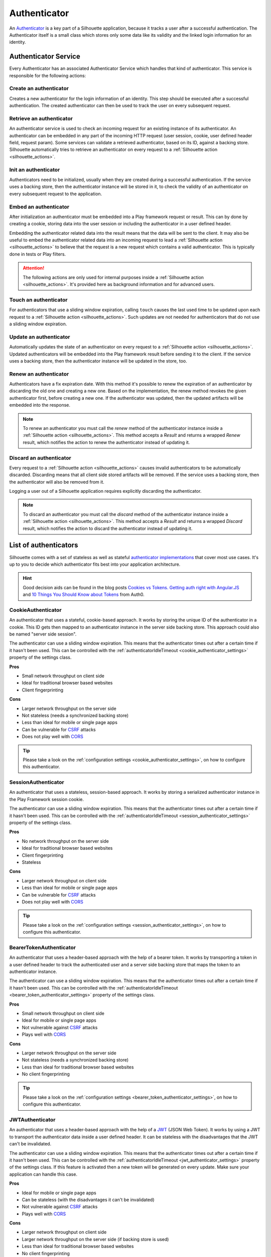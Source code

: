 .. _authenticator_impl:

Authenticator
=============

An `Authenticator`_ is a key part of a Silhouette application, because it tracks
a user after a successful authentication. The Authenticator itself is a small
class which stores only some data like its validity and the linked login information
for an identity.

.. _Authenticator: https://github.com/mohiva/play-silhouette/blob/master/silhouette/app/com/mohiva/play/silhouette/api/Authenticator.scala#L32

.. _authenticator_service_impl:

Authenticator Service
---------------------

Every Authenticator has an associated Authenticator Service which handles that kind of authenticator.
This service is responsible for the following actions:

Create an authenticator
^^^^^^^^^^^^^^^^^^^^^^^

Creates a new authenticator for the login information of an identity. This step should
be executed after a successful authentication. The created authenticator can then be
used to track the user on every subsequent request.

Retrieve an authenticator
^^^^^^^^^^^^^^^^^^^^^^^^^

An authenticator service is used to check an incoming request for an existing instance of
its authenticator. An authenticator can be embedded in any part of the incoming HTTP request
(user session, cookie, user defined header field, request param). Some services can validate
a retrieved authenticator, based on its ID, against a backing store. Silhouette automatically
tries to retrieve an authenticator on every request to a :ref:`Silhouette action <silhouette_actions>`.

Init an authenticator
^^^^^^^^^^^^^^^^^^^^^

Authenticators need to be initialized, usually when they are created during a successful
authentication. If the service uses a backing store, then the authenticator instance will
be stored in it, to check the validity of an authenticator on every subsequent request to
the application.

Embed an authenticator
^^^^^^^^^^^^^^^^^^^^^^

After initialization an authenticator must be embedded into a Play framework request or result.
This can by done by creating a cookie, storing data into the user session or including the
authenticator in a user defined header.

Embedding the authenticator related data into the result means that the data will be sent
to the client. It may also be useful to embed the authenticator related data into an incoming
request to lead a :ref:`Silhouette action <silhouette_actions>` to believe that the request
is a new request which contains a valid authenticator. This is typically done in tests or
Play filters.

.. Attention::
   The following actions are only used for internal purposes inside a :ref:`Silhouette
   action <silhouette_actions>`. It's provided here as background information and for
   advanced users.

Touch an authenticator
^^^^^^^^^^^^^^^^^^^^^^

For authenticators that use a sliding window expiration, calling ``touch`` causes
the last used time to be updated upon each request to a :ref:`Silhouette action
<silhouette_actions>`. Such updates are not needed for authenticators that do not use
a sliding window expiration.

Update an authenticator
^^^^^^^^^^^^^^^^^^^^^^^

Automatically updates the state of an authenticator on every request to a :ref:`Silhouette
action <silhouette_actions>`. Updated authenticators will be embedded into the Play
framework result before sending it to the client. If the service uses a backing store, then
the authenticator instance will be updated in the store, too.

Renew an authenticator
^^^^^^^^^^^^^^^^^^^^^^

Authenticators have a fix expiration date. With this method it's possible to renew the
expiration of an authenticator by discarding the old one and creating a new one. Based on
the implementation, the renew method revokes the given authenticator first, before creating
a new one. If the authenticator was updated, then the updated artifacts will be embedded
into the response.

.. Note::
   To renew an authenticator you must call the `renew` method of the authenticator instance
   inside a :ref:`Silhouette action <silhouette_actions>`. This method accepts a `Result`
   and returns a wrapped `Renew` result, which notifies the action to renew the
   authenticator instead of updating it.

Discard an authenticator
^^^^^^^^^^^^^^^^^^^^^^^^

Every request to a :ref:`Silhouette action <silhouette_actions>` causes invalid authenticators
to be automatically discarded.
Discarding means that all
client side stored artifacts will be removed. If the service uses a backing store, then the
authenticator will also be removed from it.

Logging a user out of a Silhouette application requires explicitly discarding the authenticator.

.. Note::
   To discard an authenticator you must call the `discard` method of the authenticator
   instance inside a :ref:`Silhouette action <silhouette_actions>`. This method accepts a
   `Result` and returns a wrapped `Discard` result, which notifies the action to discard
   the authenticator instead of updating it.

.. _authenticator_list:

List of authenticators
----------------------

Silhouette comes with a set of stateless as well as stateful `authenticator
implementations`_ that cover most use cases. It's up to you to decide which
authenticator fits best into your application architecture.

.. Hint::
   Good decision aids can be found in the blog posts `Cookies vs Tokens. Getting auth right with
   Angular.JS`_ and `10 Things You Should Know about Tokens`_ from Auth0.

.. _Cookies vs Tokens. Getting auth right with Angular.JS: https://auth0.com/blog/2014/01/07/angularjs-authentication-with-cookies-vs-token/
.. _10 Things You Should Know about Tokens: https://auth0.com/blog/2014/01/27/ten-things-you-should-know-about-tokens-and-cookies/
.. _authenticator implementations: https://github.com/mohiva/play-silhouette/tree/master/silhouette/app/com/mohiva/play/silhouette/impl/authenticators

CookieAuthenticator
^^^^^^^^^^^^^^^^^^^

An authenticator that uses a stateful, cookie-based approach. It works by storing the unique
ID of the authenticator in a cookie. This ID gets then mapped to an authenticator instance
in the server side backing store. This approach could also be named "server side session".

The authenticator can use a sliding window expiration. This means that the authenticator times
out after a certain time if it hasn't been used. This can be controlled with the :ref:`authenticatorIdleTimeout
<cookie_authenticator_settings>` property of the settings class.

**Pros**

* Small network throughput on client side
* Ideal for traditional browser based websites
* Client fingerprinting

**Cons**

* Larger network throughput on the server side
* Not stateless (needs a synchronized backing store)
* Less than ideal for mobile or single page apps
* Can be vulnerable for `CSRF`_ attacks
* Does not play well with `CORS`_

.. Tip::
   Please take a look on the :ref:`configuration settings <cookie_authenticator_settings>`, on
   how to configure this authenticator.

SessionAuthenticator
^^^^^^^^^^^^^^^^^^^^

.. versionadded:: 2.0

An authenticator that uses a stateless, session-based approach. It works by storing a serialized
authenticator instance in the Play Framework session cookie.

The authenticator can use a sliding window expiration. This means that the authenticator times
out after a certain time if it hasn't been used. This can be controlled with the :ref:`authenticatorIdleTimeout
<session_authenticator_settings>` property of the settings class.

**Pros**

* No network throughput on the server side
* Ideal for traditional browser based websites
* Client fingerprinting
* Stateless

**Cons**

* Larger network throughput on client side
* Less than ideal for mobile or single page apps
* Can be vulnerable for `CSRF`_ attacks
* Does not play well with `CORS`_

.. Tip::
   Please take a look on the :ref:`configuration settings <session_authenticator_settings>`, on
   how to configure this authenticator.

BearerTokenAuthenticator
^^^^^^^^^^^^^^^^^^^^^^^^

.. versionadded:: 2.0

An authenticator that uses a header-based approach with the help of a bearer token. It works by
transporting a token in a user defined header to track the authenticated user and a server side
backing store that maps the token to an authenticator instance.

The authenticator can use a sliding window expiration. This means that the authenticator times
out after a certain time if it hasn't been used. This can be controlled with the :ref:`authenticatorIdleTimeout
<bearer_token_authenticator_settings>` property of the settings class.

**Pros**

* Small network throughput on client side
* Ideal for mobile or single page apps
* Not vulnerable against `CSRF`_ attacks
* Plays well with `CORS`_

**Cons**

* Larger network throughput on the server side
* Not stateless (needs a synchronized backing store)
* Less than ideal for traditional browser based websites
* No client fingerprinting

.. Tip::
   Please take a look on the :ref:`configuration settings <bearer_token_authenticator_settings>`, on
   how to configure this authenticator.

JWTAuthenticator
^^^^^^^^^^^^^^^^

.. versionadded:: 2.0

An authenticator that uses a header-based approach with the help of a `JWT`_ (JSON Web Token). It works by using a
JWT to transport the authenticator data inside a user defined header. It can be stateless with the
disadvantages that the JWT can't be invalidated.

The authenticator can use a sliding window expiration. This means that the authenticator times
out after a certain time if it hasn't been used. This can be controlled with the :ref:`authenticatorIdleTimeout
<jwt_authenticator_settings>` property of the settings class. If this feature is activated then a
new token will be generated on every update. Make sure your application can handle this case.

**Pros**

* Ideal for mobile or single page apps
* Can be stateless (with the disadvantages it can't be invalidated)
* Not vulnerable against `CSRF`_ attacks
* Plays well with `CORS`_

**Cons**

* Larger network throughput on client side
* Larger network throughput on the server side (if backing store is used)
* Less than ideal for traditional browser based websites
* No client fingerprinting

.. Tip::
   Please take a look on the :ref:`configuration settings <jwt_authenticator_settings>`, on
   how to configure this authenticator.

.. _CSRF: http://en.wikipedia.org/wiki/Cross-site_request_forgery
.. _CORS: http://en.wikipedia.org/wiki/Cross-origin_resource_sharing
.. _JWT: https://tools.ietf.org/html/draft-ietf-oauth-json-web-token-27


.. _dummy_authenticator:

DummyAuthenticator
^^^^^^^^^^^^^^^^^^

.. versionadded:: 2.0

An authenticator that can be used if a client doesn't need an authenticator to track a user.
This can be useful for request providers, because authentication may occur here on every request
to a protected resource.

**Pros**

* Ideal for request providers
* Doesn't have any network throughput or memory footprint compared to other authenticators

**Cons**

* Cannot track users
* Only useful for request providers



.. ========================
   Some useful links as reference for the pro and cons sections

   http://stackoverflow.com/questions/21357182/csrf-token-necessary-when-using-stateless-sessionless-authentication
   https://auth0.com/blog/2014/01/07/angularjs-authentication-with-cookies-vs-token/
   https://auth0.com/blog/2014/01/27/ten-things-you-should-know-about-tokens-and-cookies/
   http://sitr.us/2011/08/26/cookies-are-bad-for-you.html
   =======================
